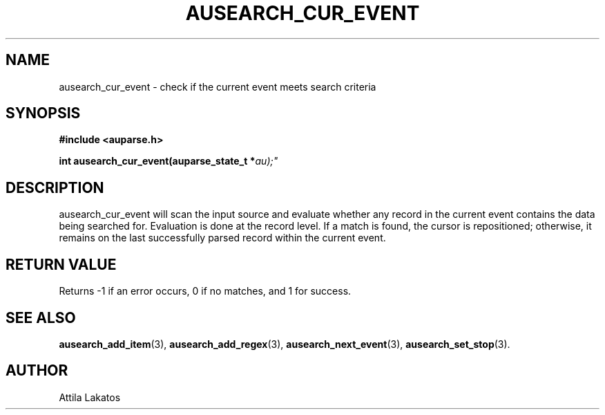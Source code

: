 .TH "AUSEARCH_CUR_EVENT" "3" "Feb 2024" "Red Hat" "Linux Audit API"
.SH NAME
ausearch_cur_event \- check if the current event meets search criteria
.SH "SYNOPSIS"
.B #include <auparse.h>
.sp
.BI "int ausearch_cur_event(auparse_state_t *" au);"

.SH "DESCRIPTION"

ausearch_cur_event will scan the input source and evaluate whether any record in the current event contains the data being searched for. Evaluation is done at the record level. If a match is found, the cursor is repositioned; otherwise, it remains on the last successfully parsed record within the current event.

.SH "RETURN VALUE"

Returns \-1 if an error occurs, 0 if no matches, and 1 for success.

.SH "SEE ALSO"

.BR ausearch_add_item (3),
.BR ausearch_add_regex (3),
.BR ausearch_next_event (3),
.BR ausearch_set_stop (3).

.SH AUTHOR
Attila Lakatos
